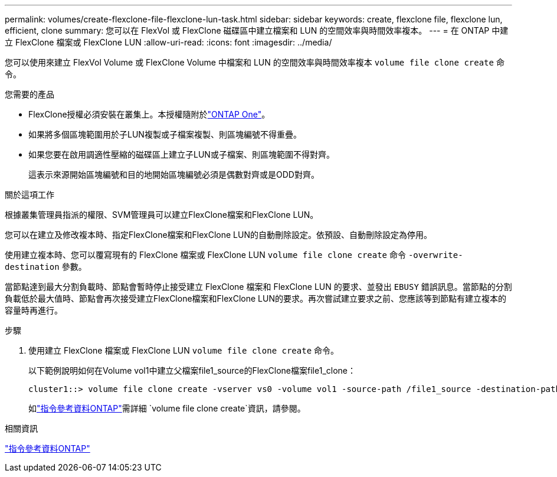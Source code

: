 ---
permalink: volumes/create-flexclone-file-flexclone-lun-task.html 
sidebar: sidebar 
keywords: create, flexclone file, flexclone lun, efficient, clone 
summary: 您可以在 FlexVol 或 FlexClone 磁碟區中建立檔案和 LUN 的空間效率與時間效率複本。 
---
= 在 ONTAP 中建立 FlexClone 檔案或 FlexClone LUN
:allow-uri-read: 
:icons: font
:imagesdir: ../media/


[role="lead"]
您可以使用來建立 FlexVol Volume 或 FlexClone Volume 中檔案和 LUN 的空間效率與時間效率複本 `volume file clone create` 命令。

.您需要的產品
* FlexClone授權必須安裝在叢集上。本授權隨附於link:../system-admin/manage-licenses-concept.html#licenses-included-with-ontap-one["ONTAP One"]。
* 如果將多個區塊範圍用於子LUN複製或子檔案複製、則區塊編號不得重疊。
* 如果您要在啟用調適性壓縮的磁碟區上建立子LUN或子檔案、則區塊範圍不得對齊。
+
這表示來源開始區塊編號和目的地開始區塊編號必須是偶數對齊或是ODD對齊。



.關於這項工作
根據叢集管理員指派的權限、SVM管理員可以建立FlexClone檔案和FlexClone LUN。

您可以在建立及修改複本時、指定FlexClone檔案和FlexClone LUN的自動刪除設定。依預設、自動刪除設定為停用。

使用建立複本時、您可以覆寫現有的 FlexClone 檔案或 FlexClone LUN `volume file clone create` 命令 `-overwrite-destination` 參數。

當節點達到最大分割負載時、節點會暫時停止接受建立 FlexClone 檔案和 FlexClone LUN 的要求、並發出 `EBUSY` 錯誤訊息。當節點的分割負載低於最大值時、節點會再次接受建立FlexClone檔案和FlexClone LUN的要求。再次嘗試建立要求之前、您應該等到節點有建立複本的容量時再進行。

.步驟
. 使用建立 FlexClone 檔案或 FlexClone LUN `volume file clone create` 命令。
+
以下範例說明如何在Volume vol1中建立父檔案file1_source的FlexClone檔案file1_clone：

+
[listing]
----
cluster1::> volume file clone create -vserver vs0 -volume vol1 -source-path /file1_source -destination-path /file1_clone
----
+
如link:https://docs.netapp.com/us-en/ontap-cli/volume-file-clone-create.html["指令參考資料ONTAP"^]需詳細 `volume file clone create`資訊，請參閱。



.相關資訊
link:../concepts/manual-pages.html["指令參考資料ONTAP"]
